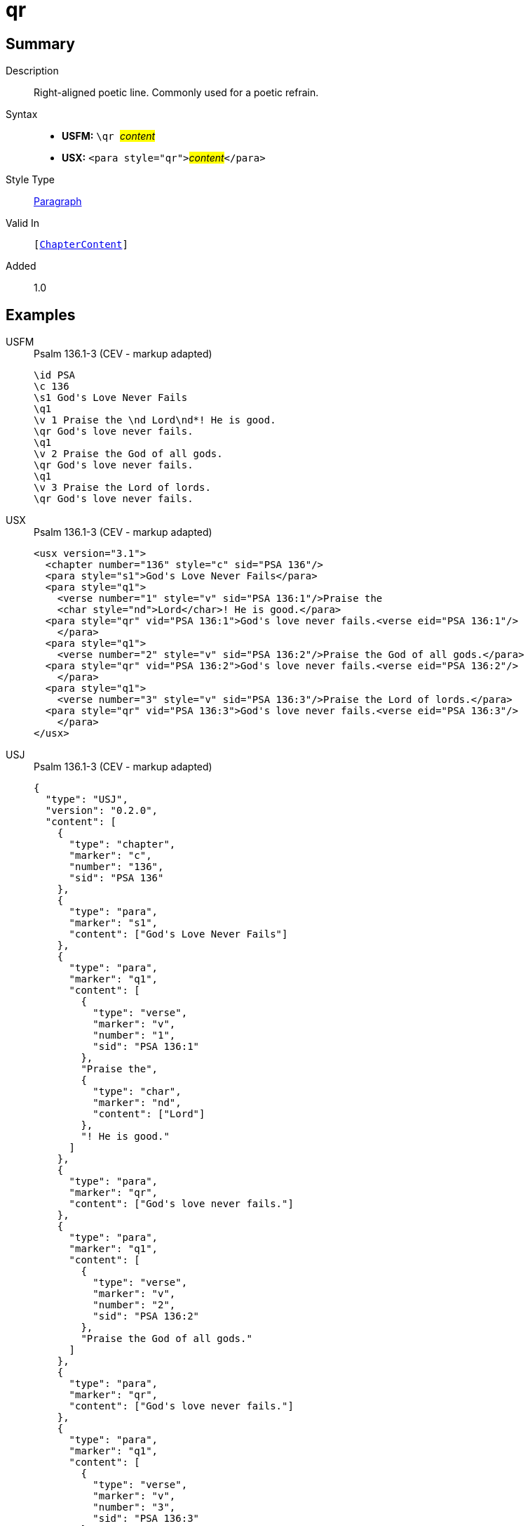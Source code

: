 = qr
:description: Right-aligned poetic line
:url-repo: https://github.com/usfm-bible/tcdocs/blob/main/markers/para/qr.adoc
:noindex:
ifndef::localdir[]
:source-highlighter: rouge
:localdir: ../
endif::[]
:imagesdir: {localdir}/images

// tag::public[]

== Summary

Description:: Right-aligned poetic line. Commonly used for a poetic refrain.
Syntax::
* *USFM:* ``++\qr ++``#__content__#
* *USX:* ``++<para style="qr">++``#__content__#``++</para>++``
Style Type:: xref:para:index.adoc[Paragraph]
Valid In:: `[xref:doc:index.adoc#doc-book-chapter-content[ChapterContent]]`
// tag::spec[]
Added:: 1.0
// end::spec[]

== Examples

[tabs]
======
USFM::
+
.Psalm 136.1-3 (CEV - markup adapted)
[source#src-usfm-para-qr_1,usfm,highlight=6;9;12]
----
\id PSA
\c 136
\s1 God's Love Never Fails
\q1
\v 1 Praise the \nd Lord\nd*! He is good.
\qr God's love never fails.
\q1
\v 2 Praise the God of all gods.
\qr God's love never fails.
\q1
\v 3 Praise the Lord of lords.
\qr God's love never fails.
----
USX::
+
.Psalm 136.1-3 (CEV - markup adapted)
[source#src-usx-para-qr_1,xml,highlight=7;11;15]
----
<usx version="3.1">
  <chapter number="136" style="c" sid="PSA 136"/>
  <para style="s1">God's Love Never Fails</para>
  <para style="q1">
    <verse number="1" style="v" sid="PSA 136:1"/>Praise the 
    <char style="nd">Lord</char>! He is good.</para>
  <para style="qr" vid="PSA 136:1">God's love never fails.<verse eid="PSA 136:1"/>
    </para>
  <para style="q1">
    <verse number="2" style="v" sid="PSA 136:2"/>Praise the God of all gods.</para>
  <para style="qr" vid="PSA 136:2">God's love never fails.<verse eid="PSA 136:2"/>
    </para>
  <para style="q1">
    <verse number="3" style="v" sid="PSA 136:3"/>Praise the Lord of lords.</para>
  <para style="qr" vid="PSA 136:3">God's love never fails.<verse eid="PSA 136:3"/>
    </para>
</usx>
----
USJ::
+
.Psalm 136.1-3 (CEV - markup adapted)
[source#src-usj-para-qr_1,json,highlight=]
----
{
  "type": "USJ",
  "version": "0.2.0",
  "content": [
    {
      "type": "chapter",
      "marker": "c",
      "number": "136",
      "sid": "PSA 136"
    },
    {
      "type": "para",
      "marker": "s1",
      "content": ["God's Love Never Fails"]
    },
    {
      "type": "para",
      "marker": "q1",
      "content": [
        {
          "type": "verse",
          "marker": "v",
          "number": "1",
          "sid": "PSA 136:1"
        },
        "Praise the",
        {
          "type": "char",
          "marker": "nd",
          "content": ["Lord"]
        },
        "! He is good."
      ]
    },
    {
      "type": "para",
      "marker": "qr",
      "content": ["God's love never fails."]
    },
    {
      "type": "para",
      "marker": "q1",
      "content": [
        {
          "type": "verse",
          "marker": "v",
          "number": "2",
          "sid": "PSA 136:2"
        },
        "Praise the God of all gods."
      ]
    },
    {
      "type": "para",
      "marker": "qr",
      "content": ["God's love never fails."]
    },
    {
      "type": "para",
      "marker": "q1",
      "content": [
        {
          "type": "verse",
          "marker": "v",
          "number": "3",
          "sid": "PSA 136:3"
        },
        "Praise the Lord of lords."
      ]
    },
    {
      "type": "para",
      "marker": "qr",
      "content": ["God's love never fails."]
    }
  ]
}
----
======

image::para/qr_1.jpg[Psalm 136.1-3 (CEV),300]

== Properties

TextType:: VerseText
TextProperties:: paragraph, publishable, vernacular, poetic

== Publication Issues

// end::public[]

== Discussion
